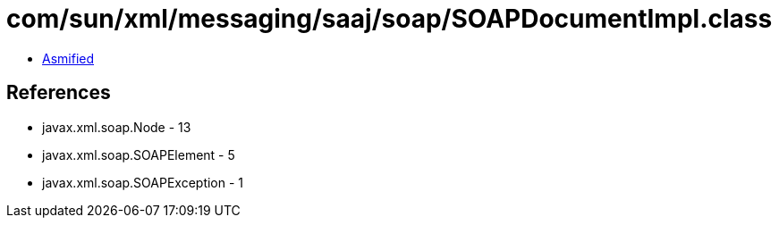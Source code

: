 = com/sun/xml/messaging/saaj/soap/SOAPDocumentImpl.class

 - link:SOAPDocumentImpl-asmified.java[Asmified]

== References

 - javax.xml.soap.Node - 13
 - javax.xml.soap.SOAPElement - 5
 - javax.xml.soap.SOAPException - 1
